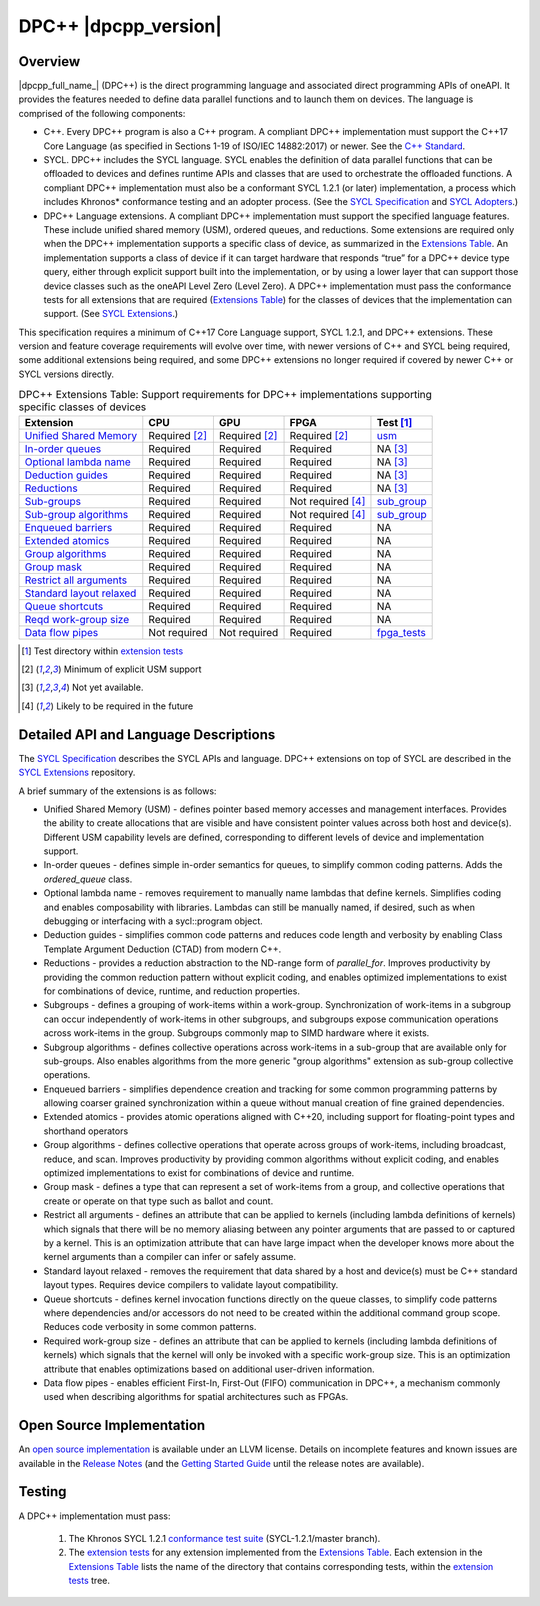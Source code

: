 ..
  Copyright 2019-2020 Intel Corporation

.. _onedpcpp-section:

=========================
DPC++ |dpcpp_version|
=========================

Overview
--------

|dpcpp_full_name_| (DPC++) is the direct programming language and
associated direct programming APIs of oneAPI.  It provides the
features needed to define data parallel functions and to launch them
on devices.  The language is comprised of the following components:

- C++.  Every DPC++ program is also a C++ program.  A
  compliant DPC++ implementation must support the C++17 Core Language
  (as specified in Sections 1-19 of ISO/IEC 14882:2017) or
  newer.  See the `C++ Standard`_.

- SYCL.  DPC++ includes the SYCL language. SYCL enables
  the definition of data parallel functions that can be offloaded to
  devices and defines runtime APIs and classes that are used to
  orchestrate the offloaded functions.  A compliant DPC++
  implementation must also be a conformant SYCL 1.2.1 (or later)
  implementation, a process which includes Khronos* conformance testing
  and an adopter process.  (See the `SYCL Specification`_ and `SYCL
  Adopters`_.)

- DPC++ Language extensions. A compliant DPC++ implementation must
  support the specified language features.  These include
  unified shared memory (USM), ordered queues, and reductions. Some
  extensions are required only when the DPC++
  implementation supports a specific class of device, as summarized in the
  `Extensions Table`_. An implementation supports a class of device if
  it can target hardware that responds “true” for a DPC++
  device type query, either through explicit support built into the
  implementation, or by using a lower layer that can support those
  device classes such as the oneAPI Level Zero 
  (Level Zero).  A DPC++ implementation must pass the 
  conformance tests for all extensions that are required (`Extensions
  Table`_) for the classes of devices that the implementation can
  support.  (See `SYCL Extensions`_.)

This specification requires a minimum of C++17 Core Language support, SYCL 1.2.1, and 
DPC++ extensions. These version and feature coverage requirements
will evolve over time, with newer versions of C++ and SYCL being required, 
some additional extensions being required, and some DPC++ extensions no longer
required if covered by newer C++ or SYCL versions directly.

.. table:: DPC++ Extensions Table: Support requirements for DPC++
           implementations supporting specific classes of devices
   :name: Extensions Table

   ==========================  ================  ================  ====================  =============
   Extension                   CPU               GPU               FPGA                  Test [#test]_
   ==========================  ================  ================  ====================  =============
   `Unified Shared Memory`_    Required [#USM]_  Required [#USM]_  Required [#USM]_      `usm <https://github.com/intel/llvm/tree/sycl/sycl/test/usm>`__
   `In-order queues`_          Required          Required          Required              NA [#na]_    
   `Optional lambda name`_     Required          Required          Required              NA [#na]_    
   `Deduction guides`_         Required          Required          Required              NA [#na]_    
   `Reductions`_               Required          Required          Required              NA [#na]_    
   `Sub-groups`_               Required          Required          Not required [#tmp]_  `sub_group <https://github.com/intel/llvm/tree/sycl/sycl/test/sub_group>`__
   `Sub-group algorithms`_     Required          Required          Not required [#tmp]_  `sub_group <https://github.com/intel/llvm/tree/sycl/sycl/test/sub_group>`__
   `Enqueued barriers`_        Required          Required          Required              NA           
   `Extended atomics`_         Required          Required          Required              NA           
   `Group algorithms`_         Required          Required          Required              NA           
   `Group mask`_               Required          Required          Required              NA           
   `Restrict all arguments`_   Required          Required          Required              NA           
   `Standard layout relaxed`_  Required          Required          Required              NA           
   `Queue shortcuts`_          Required          Required          Required              NA           
   `Reqd work-group size`_     Required          Required          Required              NA           
   `Data flow pipes`_          Not required      Not required      Required              `fpga_tests <https://github.com/intel/llvm/tree/sycl/sycl/test/fpga_tests>`__
   ==========================  ================  ================  ====================  =============

.. _`Unified Shared Memory`: https://github.com/intel/llvm/tree/sycl/sycl/doc/extensions/USM
.. _`In-order queues`: https://github.com/intel/llvm/tree/sycl/sycl/doc/extensions/OrderedQueue
.. _`Optional lambda name`: https://github.com/intel/llvm/tree/sycl/sycl/doc/extensions/UnnamedKernelLambda
.. _`Deduction guides`: https://github.com/intel/llvm/tree/sycl/sycl/doc/extensions/guides
.. _`Reductions`: https://github.com/intel/llvm/tree/sycl/sycl/doc/extensions/Reduction
.. _`Sub-groups`: https://github.com/intel/llvm/tree/sycl/sycl/doc/extensions/SubGroup
.. _`Sub-group algorithms`: https://github.com/intel/llvm/tree/sycl/sycl/doc/extensions/SubGroupAlgorithms
.. _`Enqueued barriers`: https://github.com/intel/llvm/tree/sycl/sycl/doc/extensions/EnqueueBarrier
.. _`Extended atomics`: https://github.com/intel/llvm/tree/sycl/sycl/doc/extensions/ExtendedAtomics
.. _`Group algorithms`: https://github.com/intel/llvm/tree/sycl/sycl/doc/extensions/GroupAlgorithms
.. _`Group mask`: https://github.com/intel/llvm/tree/sycl/sycl/doc/extensions/GroupMask
.. _`Restrict all arguments`: https://github.com/intel/llvm/tree/sycl/sycl/doc/extensions/KernelRestrictAll
.. _`Standard layout relaxed`: https://github.com/intel/llvm/tree/sycl/sycl/doc/extensions/RelaxStdLayout
.. _`Queue shortcuts`: https://github.com/intel/llvm/tree/sycl/sycl/doc/extensions/QueueShortcuts
.. _`Reqd work-group size`: https://github.com/intel/llvm/tree/sycl/sycl/doc/extensions/ReqdWorkGroupSize
.. _`Data flow pipes`: https://github.com/intel/llvm/tree/sycl/sycl/doc/extensions/DataFlowPipes


.. [#test] Test directory within `extension tests`_
.. [#USM] Minimum of explicit USM support
.. [#na] Not yet available.
.. [#tmp] Likely to be required in the future

Detailed API and Language Descriptions
--------------------------------------

The `SYCL Specification`_ describes the SYCL APIs and language.  DPC++ extensions on top of SYCL
are described in the `SYCL Extensions`_ repository.

A brief summary of the extensions is as follows:

-  Unified Shared Memory (USM) - defines pointer based memory accesses and management interfaces. Provides
   the ability to create allocations that are visible and have consistent pointer values across both
   host and device(s).  Different USM capability levels are defined, corresponding to different levels
   of device and implementation support.
-  In-order queues - defines simple in-order semantics for queues, to simplify common coding patterns.  Adds
   the *ordered_queue* class.
-  Optional lambda name - removes requirement to manually name lambdas that define kernels.
   Simplifies coding and enables composability with libraries.  Lambdas can still be manually named, if
   desired, such as when debugging or interfacing with a sycl::program object.
-  Deduction guides - simplifies common code patterns and reduces code length and verbosity by enabling
   Class Template Argument Deduction (CTAD) from modern C++.
-  Reductions - provides a reduction abstraction to the ND-range form of *parallel_for*.  Improves productivity
   by providing the common reduction pattern without explicit coding, and enables optimized
   implementations to exist for combinations of device, runtime, and reduction properties.
-  Subgroups - defines a grouping of work-items within a work-group. Synchronization
   of work-items in a subgroup can occur independently of work-items in other subgroups, and
   subgroups expose communication operations across work-items in the group.  Subgroups commonly
   map to SIMD hardware where it exists.
-  Subgroup algorithms - defines collective operations across work-items in a sub-group that are available
   only for sub-groups.  Also enables algorithms from the more generic "group algorithms" extension as sub-group
   collective operations.
-  Enqueued barriers - simplifies dependence creation and tracking for some common programming patterns by allowing
   coarser grained synchronization within a queue without manual creation of fine grained dependencies.
-  Extended atomics - provides atomic operations aligned with C++20, including support for floating-point types and
   shorthand operators
-  Group algorithms - defines collective operations that operate across groups of work-items, including broadcast,
   reduce, and scan.  Improves productivity by providing common algorithms without explicit coding, and enables optimized
   implementations to exist for combinations of device and runtime.
-  Group mask - defines a type that can represent a set of work-items from a group, and collective operations that create
   or operate on that type such as ballot and count.
-  Restrict all arguments - defines an attribute that can be applied to kernels (including lambda definitions of kernels)
   which signals that there will be no memory aliasing between any pointer arguments that are passed to or captured
   by a kernel.  This is an optimization attribute that can have large impact when the developer knows more about the
   kernel arguments than a compiler can infer or safely assume.
-  Standard layout relaxed - removes the requirement that data shared by a host and device(s) must be C++ standard layout
   types.  Requires device compilers to validate layout compatibility.
-  Queue shortcuts - defines kernel invocation functions directly on the queue classes, to simplify code patterns
   where dependencies and/or accessors do not need to be created within the additional command group scope.  Reduces
   code verbosity in some common patterns.
-  Required work-group size - defines an attribute that can be applied to kernels (including lambda definitions of kernels)
   which signals that the kernel will only be invoked with a specific work-group size.  This is an optimization attribute
   that enables optimizations based on additional user-driven information.
-  Data flow pipes - enables efficient First-In, First-Out (FIFO) communication in DPC++, a mechanism commonly
   used when describing algorithms for spatial architectures such as FPGAs. 

Open Source Implementation
--------------------------

An `open source implementation`_ is available under
an LLVM license.  Details on incomplete features and known issues are
available in the `Release Notes`_ (and the `Getting Started Guide`_
until the release notes are available).

Testing
-------

A DPC++ implementation must pass:

  1. The Khronos SYCL 1.2.1 `conformance test suite`_ (SYCL-1.2.1/master branch).
  2. The `extension tests`_ for any extension implemented from the `Extensions Table`_.
     Each extension in the `Extensions Table`_ lists the name of the directory that contains
     corresponding tests, within the `extension tests`_ tree.

.. _`C++ Standard`: https://isocpp.org/std/the-standard
.. _`SYCL Specification`: https://www.khronos.org/registry/SYCL/specs/sycl-1.2.1.pdf
.. _`SYCL Adopters`: https://www.khronos.org/sycl/adopters/
.. _`SYCL Extensions`: https://github.com/intel/llvm/tree/sycl/sycl/doc/extensions
.. _`open source implementation`: https://github.com/intel/llvm/tree/sycl/
.. _`conformance test suite`: https://github.com/KhronosGroup/SYCL-CTS
.. _`extension tests`: https://github.com/intel/llvm/tree/sycl/sycl/test
.. _`Release Notes`: https://github.com/intel/llvm/tree/sycl/sycl/ReleaseNotes.md
.. _`Getting Started Guide`: https://github.com/intel/llvm/blob/sycl/sycl/doc/GetStartedWithSYCLCompiler.md#known-issues-and-limitations
.. _`joining the Khronos Group`: https://www.khronos.org/members/
.. _`Khronos SYCL GitHub project`: https://github.com/KhronosGroup/SYCL-Docs
